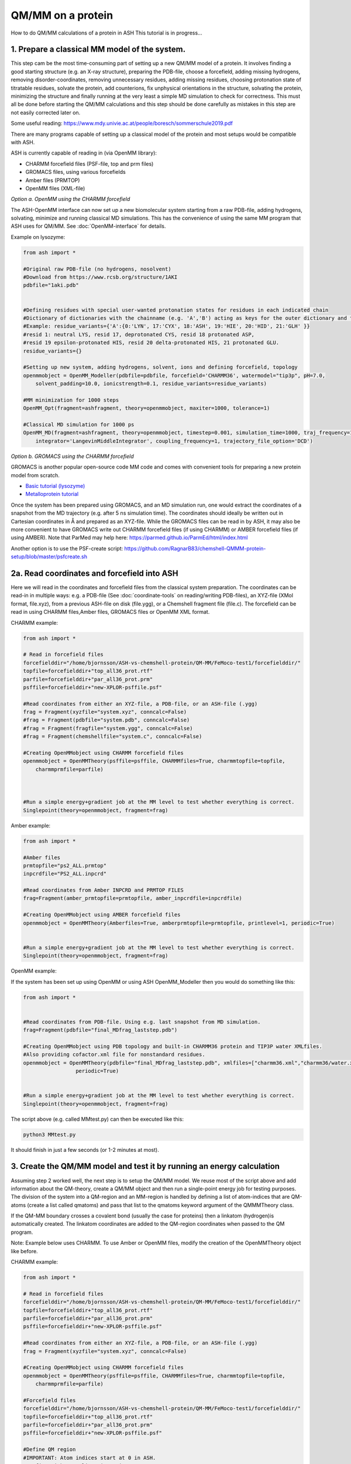 QM/MM on a protein
======================================

How to do QM/MM calculations of a protein in ASH
This tutorial is in progress...

.. image:: figures/fefeh2ase-nosolv.png
   :align: right
   :width: 400

######################################################
**1. Prepare a classical MM model of the system.**
######################################################

This step cam be the most time-consuming part of setting up a new QM/MM model of a protein.
It involves finding a good starting structure (e.g. an X-ray structure), preparing the PDB-file, choose a forcefield,
adding missing hydrogens, removing disorder-coordinates, removing unnecessary residues, adding missing residues,
choosing protonation state of titratable residues, solvate the protein, add counterions, fix unphysical orientations in the structure, solvating the protein,
minimizing the structure and finally running at the very least a simple MD simulation to check for correctness.
This must all be done before starting the QM/MM calculations and this step should be done carefully as mistakes in this step are not easily corrected later on.

Some useful reading:
https://www.mdy.univie.ac.at/people/boresch/sommerschule2019.pdf



There are many programs capable of setting up a classical model of the protein and most setups would be compatible with ASH.



ASH is currently capable of reading in (via OpenMM library):

.. image:: figures/fefeh2ase-solv.png
   :align: right
   :width: 300

- CHARMM forcefield files (PSF-file, top and prm files)
- GROMACS files, using various forcefields
- Amber files (PRMTOP)
- OpenMM files (XML-file)






*Option a. OpenMM using the CHARMM forcefield*


The ASH-OpenMM interface can now set up a new biomolecular system starting from a raw PDB-file, adding hydrogens, solvating, minimize and running classical MD simulations.
This has the convenience of using the same MM program that ASH uses for QM/MM.
See :doc:`OpenMM-interface` for details.

Example on lysozyme:

.. code-block:: python

    from ash import *

    #Original raw PDB-file (no hydrogens, nosolvent)
    #Download from https://www.rcsb.org/structure/1AKI
    pdbfile="1aki.pdb"


    #Defining residues with special user-wanted protonation states for residues in each indicated chain
    #Dictionary of dictionaries with the chainname (e.g. 'A','B') acting as keys for the outer dictionary and the resids being keys for the inner dictionary
    #Example: residue_variants={'A':{0:'LYN', 17:'CYX', 18:'ASH', 19:'HIE', 20:'HID', 21:'GLH' }}
    #resid 1: neutral LYS, resid 17, deprotonated CYS, resid 18 protonated ASP, 
    #resid 19 epsilon-protonated HIS, resid 20 delta-protonated HIS, 21 protonated GLU.
    residue_variants={}

    #Setting up new system, adding hydrogens, solvent, ions and defining forcefield, topology
    openmmobject = OpenMM_Modeller(pdbfile=pdbfile, forcefield='CHARMM36', watermodel="tip3p", pH=7.0, 
        solvent_padding=10.0, ionicstrength=0.1, residue_variants=residue_variants)

    #MM minimization for 1000 steps
    OpenMM_Opt(fragment=ashfragment, theory=openmmobject, maxiter=1000, tolerance=1)

    #Classical MD simulation for 1000 ps
    OpenMM_MD(fragment=ashfragment, theory=openmmobject, timestep=0.001, simulation_time=1000, traj_frequency=1000, temperature=300,
        integrator='LangevinMiddleIntegrator', coupling_frequency=1, trajectory_file_option='DCD')



*Option b. GROMACS using the CHARMM forcefield*

GROMACS is another popular open-source code MM code and comes with convenient tools for preparing a new protein model from scratch.

- `Basic tutorial (lysozyme) <http://www.mdtutorials.com/gmx/lysozyme/index.html>`_

- `Metalloprotein tutorial <https://sites.google.com/site/ragnarbjornsson/mm-and-qm-mm-setup>`_

Once the system has been prepared using GROMACS, and an MD simulation run, one would extract the coordinates of a snapshot from the MD trajectory (e.g. after 5 ns simulation time). The coordinates should ideally be written out in Cartesian
coordinates in Å and prepared as an XYZ-file. While the GROMACS files can be read in by ASH, it may also be more convenient
to have GROMACS write out CHARMM forcefield files (if using CHARMM) or AMBER forcefield files (if using AMBER).
Note that ParMed may help here: https://parmed.github.io/ParmEd/html/index.html

Another option is to use the PSF-create script: 
https://github.com/RagnarB83/chemshell-QMMM-protein-setup/blob/master/psfcreate.sh




######################################################
**2a. Read coordinates and forcefield into ASH**
######################################################

Here we will read in the coordinates and forcefield files from the classical system preparation.
The coordinates can be read-in in multiple ways: e.g. a PDB-file (See :doc:`coordinate-tools` on reading/writing PDB-files), an XYZ-file (XMol format, file.xyz), from a previous ASH-file on disk (file.ygg), or  a Chemshell fragment file (file.c).
The forcefield can be read in using CHARMM files,Amber files, GROMACS files or OpenMM XML format.


CHARMM example:

.. code-block:: python

    from ash import *

    # Read in forcefield files
    forcefielddir="/home/bjornsson/ASH-vs-chemshell-protein/QM-MM/FeMoco-test1/forcefielddir/"
    topfile=forcefielddir+"top_all36_prot.rtf"
    parfile=forcefielddir+"par_all36_prot.prm"
    psffile=forcefielddir+"new-XPLOR-psffile.psf"

    #Read coordinates from either an XYZ-file, a PDB-file, or an ASH-file (.ygg)
    frag = Fragment(xyzfile="system.xyz", conncalc=False)
    #frag = Fragment(pdbfile="system.pdb", conncalc=False)
    #frag = Fragment(fragfile="system.ygg", conncalc=False)
    #frag = Fragment(chemshellfile="system.c", conncalc=False)

    #Creating OpenMMobject using CHARMM forcefield files
    openmmobject = OpenMMTheory(psffile=psffile, CHARMMfiles=True, charmmtopfile=topfile,
        charmmprmfile=parfile)



    #Run a simple energy+gradient job at the MM level to test whether everything is correct.
    Singlepoint(theory=openmmobject, fragment=frag)


Amber example:

.. code-block:: python

    from ash import *

    #Amber files
    prmtopfile="ps2_ALL.prmtop"
    inpcrdfile="PS2_ALL.inpcrd"

    #Read coordinates from Amber INPCRD and PRMTOP FILES
    frag=Fragment(amber_prmtopfile=prmtopfile, amber_inpcrdfile=inpcrdfile)

    #Creating OpenMMobject using AMBER forcefield files
    openmmobject = OpenMMTheory(Amberfiles=True, amberprmtopfile=prmtopfile, printlevel=1, periodic=True)


    #Run a simple energy+gradient job at the MM level to test whether everything is correct.
    Singlepoint(theory=openmmobject, fragment=frag)

OpenMM example:

If the system has been set up using OpenMM or using ASH OpenMM_Modeller then you would do something like this:

.. code-block:: python

    from ash import *


    #Read coordinates from PDB-file. Using e.g. last snapshot from MD simulation.
    frag=Fragment(pdbfile="final_MDfrag_laststep.pdb")

    #Creating OpenMMobject using PDB topology and built-in CHARMM36 protein and TIP3P water XMLfiles. 
    #Also providing cofactor.xml file for nonstandard residues.
    openmmobject = OpenMMTheory(pdbfile="final_MDfrag_laststep.pdb", xmlfiles=["charmm36.xml","charmm36/water.xml","cofactor.xml"],
                     periodic=True)


    #Run a simple energy+gradient job at the MM level to test whether everything is correct.
    Singlepoint(theory=openmmobject, fragment=frag)



The script above (e.g. called MMtest.py) can then be executed like this:

.. code-block:: shell

    python3 MMtest.py

It should finish in just a few seconds (or 1-2 minutes at most).

############################################################################
**3. Create the QM/MM model and test it by running an energy calculation**
############################################################################

Assuming step 2 worked well, the next step is to setup the QM/MM model.
We reuse most of the script above and add information about the QM-theory, create a QM/MM object and then
run a single-point energy job for testing purposes.
The division of the system into a QM-region and an MM-region is handled by defining a list of atom-indices that are
QM-atoms (create a list called qmatoms) and pass that list to the qmatoms keyword argument of the QMMMTheory class.

If the QM-MM boundary crosses a covalent bond (usually the case for proteins) then a linkatom (hydrogen)is
automatically created.
The linkatom coordinates are added to the QM-region coordinates when passed to the QM program.

Note: Example below uses CHARMM. To use Amber or OpenMM files, modify the creation of the OpenMMTheory object like before.

CHARMM example:

.. code-block:: python

    from ash import *

    # Read in forcefield files
    forcefielddir="/home/bjornsson/ASH-vs-chemshell-protein/QM-MM/FeMoco-test1/forcefielddir/"
    topfile=forcefielddir+"top_all36_prot.rtf"
    parfile=forcefielddir+"par_all36_prot.prm"
    psffile=forcefielddir+"new-XPLOR-psffile.psf"

    #Read coordinates from either an XYZ-file, a PDB-file, or an ASH-file (.ygg)
    frag = Fragment(xyzfile="system.xyz", conncalc=False)

    #Creating OpenMMobject using CHARMM forcefield files
    openmmobject = OpenMMTheory(psffile=psffile, CHARMMfiles=True, charmmtopfile=topfile,
        charmmprmfile=parfile)

    #Forcefield files
    forcefielddir="/home/bjornsson/ASH-vs-chemshell-protein/QM-MM/FeMoco-test1/forcefielddir/"
    topfile=forcefielddir+"top_all36_prot.rtf"
    parfile=forcefielddir+"par_all36_prot.prm"
    psffile=forcefielddir+"new-XPLOR-psffile.psf"

    #Define QM region
    #IMPORTANT: Atom indices start at 0 in ASH.
    # Define either as lists in script:
    #qmatoms = [0, 5, 6, 7, 8]
    #Or read in list from file called: qmatoms (atom indices separated by space)
    qmatomlist = read_intlist_from_file("qmatoms")

    #Define QM-theory. Here ORCA
    orcadir="/opt/orca_500"
    ORCAinpline="! TPSSh RIJCOSX  D3BJ SARC/J ZORA-def2-SVP ZORA tightscf slowconv"
    ORCAblocklines="""
    %maxcore 2000
    %scf
    MaxIter 500
    end
    """

    #QM-region: Charge and multiplicity
    charge=-5
    mult=4

    #Create ORCA QM object
    orcaobject = ORCATheory(orcadir=orcadir, charge=charge,mult=mult, orcasimpleinput=ORCAinpline,
                            orcablocks=ORCAblocklines, numcores=8)

    # Create QM/MM OBJECT
    qmmmobject = QMMMTheory(qm_theory=orcaobject, mm_theory=openmmobject,
        fragment=frag, embedding="Elstat", qmatoms=qmatomlist, printlevel=2)

    # Single-point job to test QM/MM setup
    Singlepoint(theory=qmmmobject, fragment=frag)

The script above (e.g. called QM_MMtest.py) can be run like this:

.. code-block:: shell

    python3 QM_MMtest.py

It will run both the MM part and the QMpart using the chosen theory. Choose a small QM-region for testing purposes if
run directly in the shell.

######################################################
**4. Run a QM/MM geometry optimization**
######################################################

Assuming the QM/MM single-point energy test went well, then everything should be ready for running a QM/MM geometry
optimization. A geometry optimization is the most common job to run for QM/MM modelling of proteins. Note that typically we only optimize a small part of the system in QM/MM (this active region is commonly ~1000 atoms). The list of active atoms is defined similarly to the qmatoms list (see above) but as the actatoms list is typically long it is usually more convenient to create this list via a script (e.g. actregiondefine.py).

actregiondefine.py:

.. code-block:: python

    from ash import *

    #Forcefield files:
    forcefielddir="/home/bjornsson/path-to-forcefield"
    topfile=forcefielddir+"/top_all36_prot.rtf"
    parfile=forcefielddir+"/par_all36_prot.prm"
    psffile=forcefielddir+"/newxplor.psf"

    #Fragment file
    frag = Fragment(pdbfile="protein.pdb")

    #Creating OpenMMobject
    openmmobject = OpenMMTheory(psffile=psffile, CHARMMfiles=True, 
        charmmtopfile=topfile, charmmprmfile=parfile)


    #Define active region based on radius (in Å) around origin-atom (atomindex).
    #Whole residues will be included in selection. Note: ASH counts from 0.
    actatoms = actregiondefine(mmtheory=openmmobject, fragment=frag, radius=11, originatom=25107)


.. warning:: While tempting to use the actregiondefine function within your regular ASH QM/MM geometry optimization job, this is typically not a good idea as the active region is then redefined in each job. It's possible that the active region might slightly change in subsequent jobs due to e.g. water molecules being in or out out of the sphere-radius when the function is run. This results in an inconsistent energy surface. Instead: run the actregiondefine.py script only once to define the active-atoms list and use for all subsequent jobs.


Once the QM-region and Active Region has been defined one can then run a geometry optimization of the full system where
only the active region is allowed to move. Instead of calling the Singlepoint function, one would call the
geomeTRICOptimizer like below:

.. code-block:: python

    #Read in the active atoms list from file
    actatomslist = read_intlist_from_file("active_atoms")


    #Run QM/MM geometry optimization using geomeTRIC optimizer and HDLC coordinates
    #Only active-region passed to optimizer
    geomeTRICOptimizer(theory=qmmmobject, fragment=frag, ActiveRegion=True, actatoms=actatomslist, maxiter=500, coordsystem='hdlc')



If the optimization finishes successfully, the optimized coordinates will be written to disk as both XYZ-file, ASH fragfile etc. An optimization trajectory of both the full system and the frozen system.

.. seealso:: it's possible to add a command at the end where a PDB-file is written out (See :doc:`coordinate-tools` on reading/writing PDB-files) for visualization purposes: write_pdbfile(frag, outputname="OptimizedFragment.pdb",openmmobject=openmmobject)


For completeness, the inputfile for a QM/MM geometry optimization should look something like this:

.. code-block:: python

    from ash import *

    # Read in forcefield files
    forcefielddir="/home/bjornsson/ASH-vs-chemshell-protein/QM-MM/FeMoco-test1/forcefielddir/"
    topfile=forcefielddir+"top_all36_prot.rtf"
    parfile=forcefielddir+"par_all36_prot.prm"
    psffile=forcefielddir+"new-XPLOR-psffile.psf"

    #Read coordinates from either an XYZ-file, a PDB-file, or an ASH-file (.ygg)
    frag = Fragment(xyzfile="system.xyz", conncalc=False)

    #Creating OpenMMobject using CHARMM forcefield files
    openmmobject = OpenMMTheory(psffile=psffile, CHARMMfiles=True, charmmtopfile=topfile,
        charmmprmfile=parfile)

    #Forcefield files
    forcefielddir="/home/bjornsson/ASH-vs-chemshell-protein/QM-MM/FeMoco-test1/forcefielddir/"
    topfile=forcefielddir+"top_all36_prot.rtf"
    parfile=forcefielddir+"par_all36_prot.prm"
    psffile=forcefielddir+"new-XPLOR-psffile.psf"

    #Define QM region
    #IMPORTANT: Atom indices start at 0 in ASH.
    # Define either as lists in script:
    #qmatoms = [0, 5, 6, 7, 8]
    #Or read in list from file called: qmatoms (atom indices separated by space)
    qmatomlist = read_intlist_from_file("qmatoms")

    #Define Active Region
    #Read in the active atoms list from file
    actatomslist = read_intlist_from_file("active_atoms")

    #Define QM-theory. Here ORCA
    orcadir="/opt/orca_current"
    ORCAinpline="! TPSSh RIJCOSX  D3BJ SARC/J ZORA-def2-SVP ZORA tightscf slowconv"
    ORCAblocklines="""
    %maxcore 2000
    %scf
    MaxIter 500
    end
    """

    #QM-region: Charge and multiplicity
    charge=-5
    mult=4

    #Create ORCA QM object
    orcaobject = ORCATheory(orcadir=orcadir, charge=charge,mult=mult, orcasimpleinput=ORCAinpline,
                            orcablocks=ORCAblocklines, numcores=8)

    # Create QM/MM OBJECT
    qmmmobject = QMMMTheory(qm_theory=orcaobject, mm_theory=openmmobject,
        fragment=frag, embedding="Elstat", qmatoms=qmatomlist, printlevel=2)

    #Run QM/MM geometry optimization using geomeTRIC optimizer and HDLC coordinates
    #Only active-region passed to optimizer
    geomeTRICOptimizer(theory=qmmmobject, fragment=frag, ActiveRegion=True, actatoms=actatomslist, maxiter=500, coordsystem='hdlc')

    #Write a PDB-file of the final coordinates.
    write_pdbfile(frag, outputname="OptimizedFragment.pdb",openmmobject=openmmobject)




######################################################
**5. Modifying the coordinates of the QM-region**
######################################################

To run a QM/MM optimization to find other minima, one would typically change the coordinates of the fragment file or XYZ-file outside
ASH (e.g. using a visualization program).

See :doc:`coordinate-tools` for information on using fragedit.py  and fragupdate.py


######################################################
**6. Adding/removing atoms of the system**
######################################################

If you need to add or remove atoms to your QM/MM system this is a bit more involved than modifying the coordinates. The reason is that both the coordinate and forcefield file needs to be updated and also: if you delete e.g. atom 4556 then all atom indices > 4556 change.

There are two options:

1. Go back to the original MM-system preparation and prepare a new MM model with the added/deleted atom(s). This is a safe option but inconvenient.

2. Modify the coordinate-file (XYZ-file, YGG-file, PDB-file), the forcefield file (e.g. PSF-file, topology file) and update atom-indices-files (e.g. active_atoms and qmatoms files).

    a. CHARMM files:
        The PSF-file has to be regenerated and the topology and parameter-files may also need modifications/additions.
        PSFgen is the best option for creating a new PSF-file.

        **Delete atoms (CHARMM)**

        Both the coordinate-deletion and PSF-file update can be performed with an ASH script like this:

        .. code-block:: python

            from ash import *

            #Path to dir containing PSFgen executable
            psfgendir="/home/bjornsson/QM-MM-Chemshell-scripts"

            #CHARMM Forcefield files
            topfile="top_all36_prot.rtf"
            psffile="newxplor.psf"

            #Reading coordinates into a fragment
            fragfile=Fragment(fragfile="Fragment-currentgeo.ygg")

            #What atoms to delete
            deletionlist=[18840]

            # Define qmatoms and actatoms lists
            qmatoms = read_intlist_from_file("qmatoms")
            actatoms = read_intlist_from_file("actatoms")

            #Delete atoms from system
            remove_atoms_from_system_CHARMM(atomindices=deletionlist, fragment=fragfile,psffile=psffile,topfile=topfile, psfgendir=psfgendir,
                                            qmatoms=qmatoms, actatoms=actatoms)

        The script will delete the selected atoms (here 18840; note: ASH counts from zero) and create new fragmentfiles: 
        newfragment.xyz and newfragment.ygg
        and create the new PSF file named: newsystem_XPLOR.psf  . Also created is a PDB-file: new-system.pdb

        Remember that when you delete atoms from a system atom indices will have changed.
        If you provide the qmatoms and actatoms list to the remove_atoms_from_system_CHARMM function as above then the lists will be update.
        Otherwise, remember to update the QM-region and Active-Region definitions yourself! 

        .. note:: If you are using 1-based atom indexing to manage your qmatoms and actatoms files, there is an option: offset_atom_indices=1, to remove_atoms_from_system_CHARMM  that will preserve the 1-based indexing.

        **Add atoms to system (CHARMM)**
                
        Both the coordinates and the PSF-file needs to be updated. 
        This can be performed with an ASH script like this:

        .. code-block:: python

            from ash import *

            #Path to dir containing PSFgen executable
            psfgendir="/home/bjornsson/QM-MM-Chemshell-scripts"

            #CHARMM Forcefield files
            topfile="top_all36_prot.rtf"
            psffile="newxplor.psf"

            #Reading coordinates into a fragment
            fragfile=Fragment(fragfile="Fragment-currentgeo.ygg")

            # Define qmatoms and actatoms lists
            qmatoms = read_intlist_from_file("qmatoms")
            actatoms = read_intlist_from_file("actatoms")

            #Defining the added coordinates as a string
            addition_string="""
            C        1.558526678      0.000000000     -0.800136464
            O        2.110366050     -0.126832008      0.222773815
            O        1.006687306      0.126832008     -1.823046743
            """
            #Name of resgroup to be added (this needs to be present in topfile!)
            resgroup='CO2'
            #Adding atoms
            add_atoms_to_system_CHARMM(fragment=fragfile, added_atoms_coordstring=addition_string, resgroup=resgroup, 
                                psffile=psffile, topfile=topfile, psfgendir=psfgendir, qmatoms=qmatoms, actatoms=actatoms)

        The script will add the selected atom coordinates to the fragment (at the end) and create new fragmentfiles: 
        newfragment.xyz and newfragment.ygg
        and add the chosen resgroup to a PSF file named: newsystem_XPLOR.psf  . 
        Also created is a PDB-file: new-system.pdb

        Remember to add the new atom indices to QM-region and Active-Region definitions or provide the qmatoms and actatoms lists to the function!

        .. note:: If you are using 1-based atom indexing to manage your qmatoms and actatoms files, there is an option: offset_atom_indices=1, to add_atoms_to_system_CHARMM  that will preserve the 1-based indexing.

######################################################
**7. Other QM/MM jobtypes**
######################################################

One can also run a numerical frequency job using the same QM/MM ASH object:

.. code-block:: python

    #Numerical Frequencies. npoint=2 (two-point numerical differentiation). runmode='serial' means that each
    #displacement (Energy+Gradient job on each geometry) is run sequentially. runmode='parallel' currently not possible
    #for QM/MM jobs.
    freqresult = NumFreq(fragment=frag, theory=qmmmobject, npoint=2, runmode='serial')


Or a nudged-elastic band job in order to find a minimum energy path and saddlepoint

.. code-block:: python

    fragA = Fragment(xyzfile="minA.xyz", conncalc=False)
    fragB = Fragment(xyzfile="minB.xyz", conncalc=False)
    #NEB-CI job. Final saddlepoint structure stored in new object "Saddlepoint"
    Saddlepoint = interface_knarr.NEB(reactant=fragA, product=fragB, theory=qmmmobject, images=10, CI=True,
        ActiveRegion=True, actatoms=qmatomslist, idpp_maxiter=800)
    Saddlepoint.print_system(filename='saddlepoint.ygg')


####################################################################
**8. EXAMPLE: Protein-setup, Opt, MD, QM/MM all in one script**
####################################################################

The power of ASH, together with the flexible OpenMM library, is that in principle one could write a single script that performs an elaborate workflow that sets up a new protein from a crystal structure, solvates, minimizes, runs MD, before switching to a QM/MM geometry optimization.
The example below (can also be found in examples directory)  shows how this can be performed for a simple protein, lysozyme. This is of course an idealistic scenario and for a real system, there will be problems to deal with.

.. code-block:: python

    from ash import *

    #Cores to use for OpenMM and QM/MM
    numcores=4

    #Original raw PDB-file (no hydrogens, nosolvent). Lysozyme example
    pdbfile="1aki.pdb"


    #Setting up new system, adding hydrogens, solvent, ions and defining forcefield, topology
    forcefield, topology, ashfragment = OpenMM_Modeller(pdbfile=pdbfile, forcefield='CHARMM36', watermodel="tip3p", pH=7.0, 
        solvent_padding=10.0, ionicstrength=0.1)

    #Creating new OpenMM object from forcefield, topology and and fragment
    openmmobject =OpenMMTheory(platform='CPU', numcores=numcores, Modeller=True, forcefield=forcefield, topology=topology,
                     do_energy_decomposition=True, periodic=True,
                     autoconstraints='HBonds', rigidwater=True)

    #MM minimization for 100 steps
    OpenMM_Opt(fragment=ashfragment, theory=openmmobject, maxiter=100, tolerance=1)

    #Classical MD simulation for 10 ps
    OpenMM_MD(fragment=ashfragment, theory=openmmobject, timestep=0.001, simulation_time=10, traj_frequency=100, temperature=300,
        integrator='LangevinMiddleIntegrator', coupling_frequency=1, trajectory_file_option='DCD')

    #Setting up QM/MM model with QM-region: side-chain of ASP66
    qmatomlist = [1013,1014,1015,1016,1017,1018]

    #Define QM-theory. Here ORCA and r2SCAN-3c
    ORCAinpline="! r2SCAN-3c tightscf"
    ORCAblocklines="""
    %maxcore 2000
    %scf
    MaxIter 500
    end
    """
    orcaobject = ORCATheory(orcadir="/Applications/orca_500", charge=-1,mult=1, orcasimpleinput=ORCAinpline,
                            orcablocks=ORCAblocklines, numcores=1)

    # Create QM/MM OBJECT
    qmmmobject = QMMMTheory(qm_theory=orcaobject, mm_theory=openmmobject,
        fragment=ashfragment, embedding="Elstat", qmatoms=qmatomlist, printlevel=2)

    # QM/MM geometry optimization
    geomeTRICOptimizer(theory=qmmmobject, fragment=ashfragment, ActiveRegion=True, actatoms=qmatomlist, maxiter=500)





